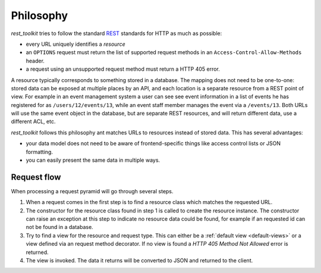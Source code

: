 .. _philosophy-chapter:

Philosophy
=========

*rest_toolkit* tries to follow the standard
`REST <http://en.wikipedia.org/wiki/Representational_state_transfer>`_
standards for HTTP as much as possible:

* every URL uniquely identifies a *resource*
* an ``OPTIONS`` request must return the list of supported request methods in
  an ``Access-Control-Allow-Methods`` header.
* a request using an unsupported request method must return a HTTP 405 error.

A resource typically corresponds to something stored in a database. The mapping
does not need to be one-to-one: stored data can be exposed at multiple places
by an API, and each location is a separate resource from a REST point of view.
For example in an event management system a user can see see event information
in a list of events he has registered for as ``/users/12/events/13``, while an
event staff member manages the event via a ``/events/13``. Both URLs will use the
same event object in the database, but are separate REST resources, and will
return different data, use a different ACL, etc.

*rest_toolkit* follows this philosophy ant matches URLs to resources instead of
stored data. This has several advantages:

* your data model does not need to be aware of frontend-specific things like
  access control lists or JSON formatting.

* you can easily present the same data in multiple ways.

Request flow
------------

When processing a request pyramid will go through several steps.

.. graphviz::
   :alt: Visual overview of the request flow.

   digraph flow {
       rankdir=LR;
       node [shape=rounded, style=filled, penwidth=0.5, fontname=Arial, fontsize=12]
       edge [fontname="Arial:italic", fontsize=11, penwidth=0.5]

       request [label="GET /events/123"]
       resource [label="EventResource"]
       view [label="view_event() function"]
       response [label="JSON response"]

       request -> resource [label="Find resource\nfor /events/1"]
       resource -> view [label="Find GET view\nfor EventResource"]
       view -> response [label="Call view_event()"]
   }

1. When a request comes in the first step is to find a resource class which
   matches the requested URL.
2. The constructor for the resource class found in step 1 is called to create
   the resource instance. The constructor can raise an exception at this step
   to indicate no resource data could be found, for example if an requested
   id can not be found in a database.
3. Try to find a view for the resource and request type. This can either be a
   :ref:`default view <default-views>` or a view defined via an request method
   decorator. If no view is found a `HTTP 405 Method Not Allowed` error is
   returned.
4. The view is invoked. The data it returns will be converted to JSON and
   returned to the client.
